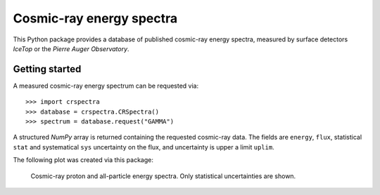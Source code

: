 Cosmic-ray energy spectra
=========================

This Python package provides a database of published cosmic-ray energy spectra,
measured by surface detectors *IceTop* or the *Pierre Auger Observatory*.

Getting started
---------------

A measured cosmic-ray energy spectrum can be requested via:

::

   >>> import crspectra
   >>> database = crspectra.CRSpectra()
   >>> spectrum = database.request("GAMMA")


A structured *NumPy* array is returned containing the requested cosmic-ray
data. The fields are ``energy``, ``flux``, statistical ``stat`` and
systematical ``sys`` uncertainty on the flux, and uncertainty is upper a
limit ``uplim``.

The following plot was created via this package:

.. figure:: example/crspectra.png

   Cosmic-ray proton and all-particle energy spectra. Only statistical
   uncertainties are shown.
